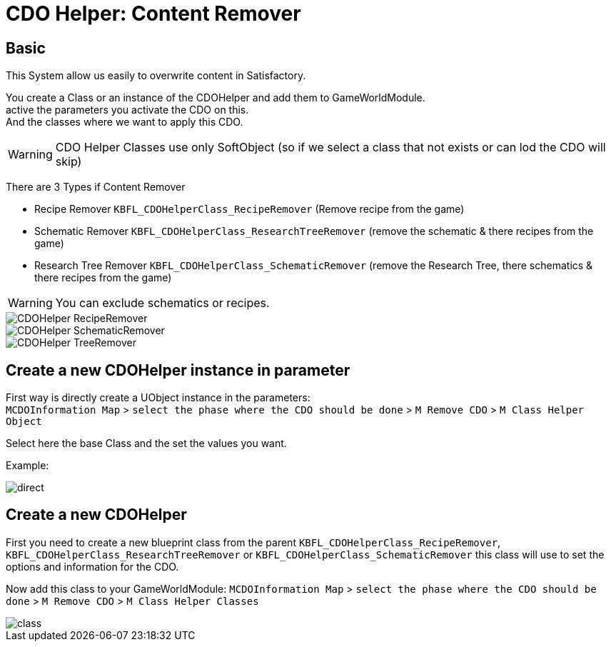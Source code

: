 = CDO Helper: Content Remover

== Basic

This System allow us easily to overwrite content in Satisfactory.

You create a Class or an instance of the CDOHelper and add them to GameWorldModule. +
active the parameters you activate the CDO on this. +
And the classes where we want to apply this CDO.

[WARNING]
====
CDO Helper Classes use only SoftObject (so if we select a class that not exists or can lod the CDO will skip)
====

There are 3 Types if Content Remover

- Recipe Remover `KBFL_CDOHelperClass_RecipeRemover` (Remove recipe from the game)
- Schematic Remover `KBFL_CDOHelperClass_ResearchTreeRemover` (remove the schematic & there recipes from the game)
- Research Tree Remover `KBFL_CDOHelperClass_SchematicRemover` (remove the Research Tree, there schematics & there recipes from the game)

[WARNING]
====
You can exclude schematics or recipes.
====

image::https://gitlab.kmods.de/Kyrium/kbfldocs/-/raw/main/docs/Images/GameWorldModule/CDO/CDOHelper_RecipeRemover.png[]
image::https://gitlab.kmods.de/Kyrium/kbfldocs/-/raw/main/docs/Images/GameWorldModule/CDO/CDOHelper_SchematicRemover.png[]
image::https://gitlab.kmods.de/Kyrium/kbfldocs/-/raw/main/docs/Images/GameWorldModule/CDO/CDOHelper_TreeRemover.png[]



== Create a new CDOHelper instance in parameter

First way is directly create a UObject instance in the parameters: +
`MCDOInformation Map` > `select the phase where the CDO should be done` > `M Remove CDO` > `M Class Helper Object`

Select here the base Class and the set the values you want.


Example:

image::https://gitlab.kmods.de/Kyrium/kbfldocs/-/raw/main/docs/Images/GameWorldModule/CDO/direct.png[]

== Create a new CDOHelper

First you need to create a new blueprint class from the parent `KBFL_CDOHelperClass_RecipeRemover`, `KBFL_CDOHelperClass_ResearchTreeRemover` or `KBFL_CDOHelperClass_SchematicRemover` this class will use to set the options and information for the CDO.

Now add this class to your GameWorldModule: `MCDOInformation Map` > `select the phase where the CDO should be done` > `M Remove CDO` > `M Class Helper Classes`

image::https://gitlab.kmods.de/Kyrium/kbfldocs/-/raw/main/docs/Images/GameWorldModule/CDO/class.png[]